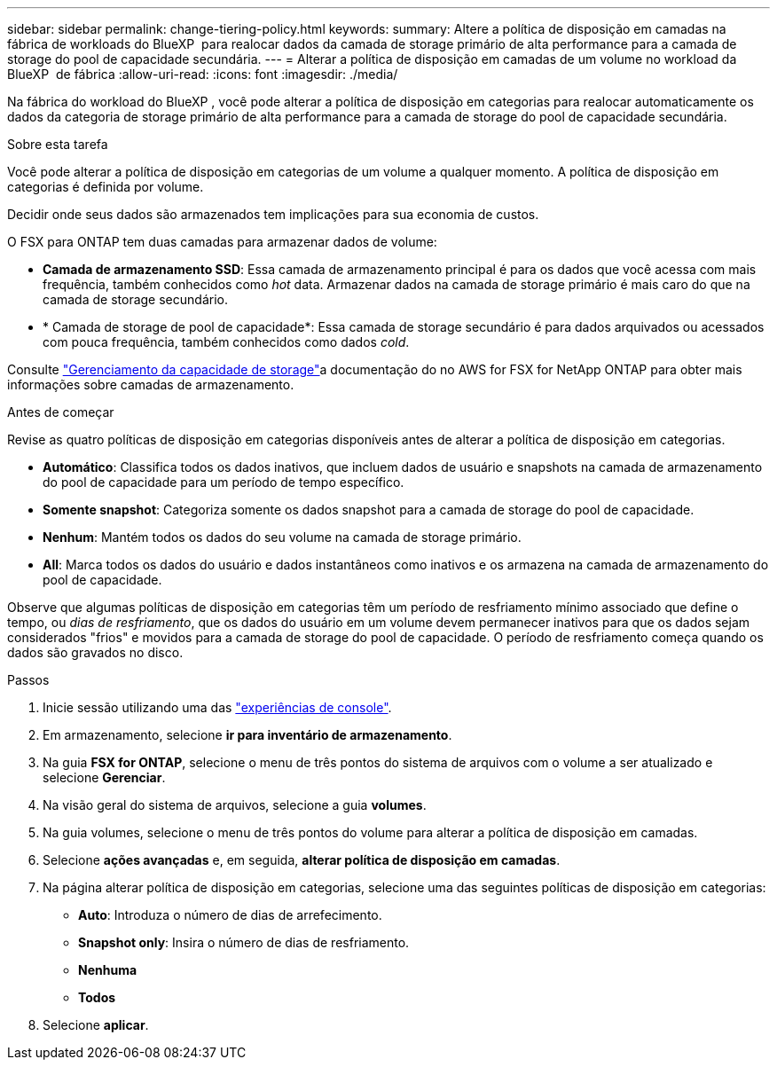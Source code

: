 ---
sidebar: sidebar 
permalink: change-tiering-policy.html 
keywords:  
summary: Altere a política de disposição em camadas na fábrica de workloads do BlueXP  para realocar dados da camada de storage primário de alta performance para a camada de storage do pool de capacidade secundária. 
---
= Alterar a política de disposição em camadas de um volume no workload da BlueXP  de fábrica
:allow-uri-read: 
:icons: font
:imagesdir: ./media/


[role="lead"]
Na fábrica do workload do BlueXP , você pode alterar a política de disposição em categorias para realocar automaticamente os dados da categoria de storage primário de alta performance para a camada de storage do pool de capacidade secundária.

.Sobre esta tarefa
Você pode alterar a política de disposição em categorias de um volume a qualquer momento. A política de disposição em categorias é definida por volume.

Decidir onde seus dados são armazenados tem implicações para sua economia de custos.

O FSX para ONTAP tem duas camadas para armazenar dados de volume:

* *Camada de armazenamento SSD*: Essa camada de armazenamento principal é para os dados que você acessa com mais frequência, também conhecidos como _hot_ data. Armazenar dados na camada de storage primário é mais caro do que na camada de storage secundário.
* * Camada de storage de pool de capacidade*: Essa camada de storage secundário é para dados arquivados ou acessados com pouca frequência, também conhecidos como dados _cold_.


Consulte link:https://docs.aws.amazon.com/fsx/latest/ONTAPGuide/managing-storage-capacity.html#storage-tiers["Gerenciamento da capacidade de storage"^]a documentação do no AWS for FSX for NetApp ONTAP para obter mais informações sobre camadas de armazenamento.

.Antes de começar
Revise as quatro políticas de disposição em categorias disponíveis antes de alterar a política de disposição em categorias.

* *Automático*: Classifica todos os dados inativos, que incluem dados de usuário e snapshots na camada de armazenamento do pool de capacidade para um período de tempo específico.
* *Somente snapshot*: Categoriza somente os dados snapshot para a camada de storage do pool de capacidade.
* *Nenhum*: Mantém todos os dados do seu volume na camada de storage primário.
* *All*: Marca todos os dados do usuário e dados instantâneos como inativos e os armazena na camada de armazenamento do pool de capacidade.


Observe que algumas políticas de disposição em categorias têm um período de resfriamento mínimo associado que define o tempo, ou _dias de resfriamento_, que os dados do usuário em um volume devem permanecer inativos para que os dados sejam considerados "frios" e movidos para a camada de storage do pool de capacidade. O período de resfriamento começa quando os dados são gravados no disco.

.Passos
. Inicie sessão utilizando uma das link:https://docs.netapp.com/us-en/workload-setup-admin/console-experiences.html["experiências de console"^].
. Em armazenamento, selecione *ir para inventário de armazenamento*.
. Na guia *FSX for ONTAP*, selecione o menu de três pontos do sistema de arquivos com o volume a ser atualizado e selecione *Gerenciar*.
. Na visão geral do sistema de arquivos, selecione a guia *volumes*.
. Na guia volumes, selecione o menu de três pontos do volume para alterar a política de disposição em camadas.
. Selecione *ações avançadas* e, em seguida, *alterar política de disposição em camadas*.
. Na página alterar política de disposição em categorias, selecione uma das seguintes políticas de disposição em categorias:
+
** *Auto*: Introduza o número de dias de arrefecimento.
** *Snapshot only*: Insira o número de dias de resfriamento.
** *Nenhuma*
** *Todos*


. Selecione *aplicar*.


